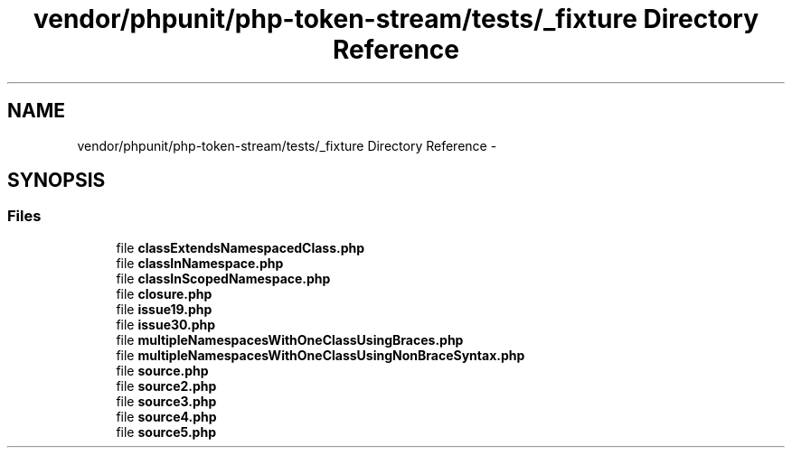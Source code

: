 .TH "vendor/phpunit/php-token-stream/tests/_fixture Directory Reference" 3 "Tue Apr 14 2015" "Version 1.0" "VirtualSCADA" \" -*- nroff -*-
.ad l
.nh
.SH NAME
vendor/phpunit/php-token-stream/tests/_fixture Directory Reference \- 
.SH SYNOPSIS
.br
.PP
.SS "Files"

.in +1c
.ti -1c
.RI "file \fBclassExtendsNamespacedClass\&.php\fP"
.br
.ti -1c
.RI "file \fBclassInNamespace\&.php\fP"
.br
.ti -1c
.RI "file \fBclassInScopedNamespace\&.php\fP"
.br
.ti -1c
.RI "file \fBclosure\&.php\fP"
.br
.ti -1c
.RI "file \fBissue19\&.php\fP"
.br
.ti -1c
.RI "file \fBissue30\&.php\fP"
.br
.ti -1c
.RI "file \fBmultipleNamespacesWithOneClassUsingBraces\&.php\fP"
.br
.ti -1c
.RI "file \fBmultipleNamespacesWithOneClassUsingNonBraceSyntax\&.php\fP"
.br
.ti -1c
.RI "file \fBsource\&.php\fP"
.br
.ti -1c
.RI "file \fBsource2\&.php\fP"
.br
.ti -1c
.RI "file \fBsource3\&.php\fP"
.br
.ti -1c
.RI "file \fBsource4\&.php\fP"
.br
.ti -1c
.RI "file \fBsource5\&.php\fP"
.br
.in -1c
